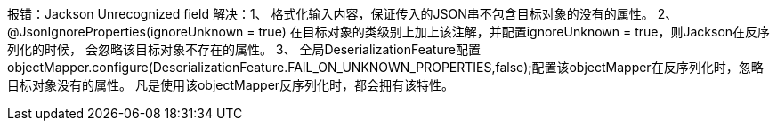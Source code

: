 报错：Jackson Unrecognized field
解决：1、
    格式化输入内容，保证传入的JSON串不包含目标对象的没有的属性。
2、
    @JsonIgnoreProperties(ignoreUnknown = true) 在目标对象的类级别上加上该注解，并配置ignoreUnknown = true，则Jackson在反序列化的时候，
    会忽略该目标对象不存在的属性。
3、
    全局DeserializationFeature配置
    objectMapper.configure(DeserializationFeature.FAIL_ON_UNKNOWN_PROPERTIES,false);配置该objectMapper在反序列化时，忽略目标对象没有的属性。
    凡是使用该objectMapper反序列化时，都会拥有该特性。
